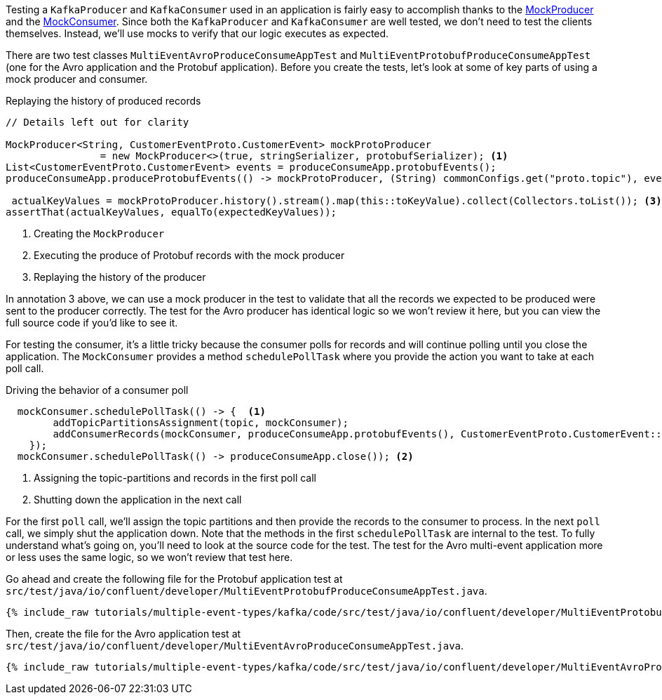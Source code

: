 

Testing a `KafkaProducer` and `KafkaConsumer` used in an application is fairly easy to accomplish thanks  to the https://kafka.apache.org/30/javadoc/org/apache/kafka/clients/producer/MockProducer.html[MockProducer] and the  https://javadoc.io/doc/org.apache.kafka/kafka-clients/latest/org/apache/kafka/clients/consumer/MockConsumer.html[MockConsumer].  Since both the `KafkaProducer` and `KafkaConsumer` are well tested, we don't need to test the clients themselves. Instead, we'll use mocks to verify that our logic executes as expected.

There are two test classes `MultiEventAvroProduceConsumeAppTest`  and `MultiEventProtobufProduceConsumeAppTest` (one for the Avro application and the Protobuf application).  Before you create the tests, let's look at some of key parts of using a mock producer and consumer.

.Replaying the history of produced records
[source,java]
----
// Details left out for clarity

MockProducer<String, CustomerEventProto.CustomerEvent> mockProtoProducer
                = new MockProducer<>(true, stringSerializer, protobufSerializer); <1>
List<CustomerEventProto.CustomerEvent> events = produceConsumeApp.protobufEvents();
produceConsumeApp.produceProtobufEvents(() -> mockProtoProducer, (String) commonConfigs.get("proto.topic"), events);<2>

 actualKeyValues = mockProtoProducer.history().stream().map(this::toKeyValue).collect(Collectors.toList()); <3>
assertThat(actualKeyValues, equalTo(expectedKeyValues));
----

<1> Creating the `MockProducer`
<2> Executing the produce of Protobuf records with the mock producer
<3> Replaying the history of the producer

In annotation 3 above, we can use a mock producer in the test to validate that all the records we expected to be produced were sent to the producer correctly. The test for the Avro producer has identical logic so we won't review it here, but you can view the full source code if you'd like to see it.

For testing the consumer, it's a little tricky because the consumer polls for records and will continue polling until you close the application. The `MockConsumer` provides a method `schedulePollTask` where you provide the action you want to take at each poll call.

.Driving the behavior of a consumer poll
[source, java]
----
  mockConsumer.schedulePollTask(() -> {  <1>
        addTopicPartitionsAssignment(topic, mockConsumer);
        addConsumerRecords(mockConsumer, produceConsumeApp.protobufEvents(), CustomerEventProto.CustomerEvent::getId, topic);
    });
  mockConsumer.schedulePollTask(() -> produceConsumeApp.close()); <2>
----

<1> Assigning the topic-partitions and records in the first poll call
<2> Shutting down the application in the next call


For the first `poll` call, we'll assign the topic partitions and then provide the records to the consumer to process. In the next `poll` call, we simply shut the application down.  Note that the methods in the first `schedulePollTask` are internal to the test. To fully understand what's going on, you'll need to look at the source code for the test.  The test for the Avro multi-event application more or less uses the same logic, so we won't review that test here.


Go ahead and create the following file for the Protobuf application test at `src/test/java/io/confluent/developer/MultiEventProtobufProduceConsumeAppTest.java`.
+++++
<pre class="snippet"><code class="java">{% include_raw tutorials/multiple-event-types/kafka/code/src/test/java/io/confluent/developer/MultiEventProtobufProduceConsumeAppTest.java %}</code></pre>
+++++

Then, create the file for the Avro application test at `src/test/java/io/confluent/developer/MultiEventAvroProduceConsumeAppTest.java`.
+++++
<pre class="snippet"><code class="java">{% include_raw tutorials/multiple-event-types/kafka/code/src/test/java/io/confluent/developer/MultiEventAvroProduceConsumeAppTest.java %}</code></pre>
+++++

